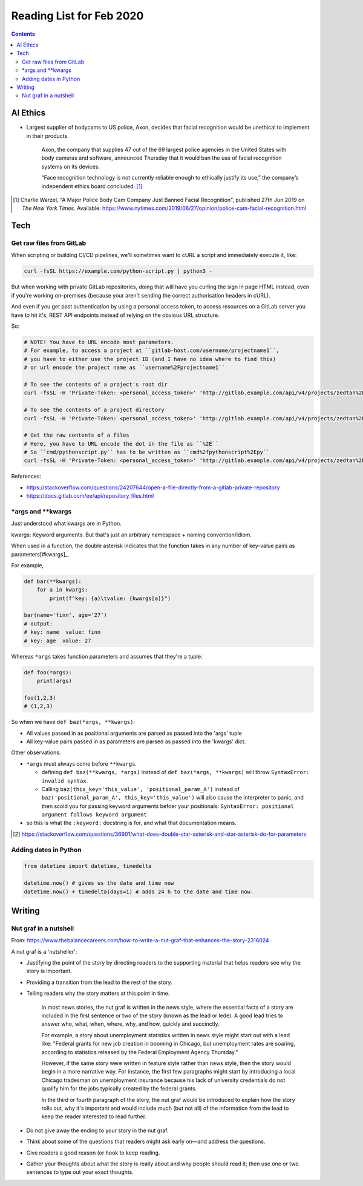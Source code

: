 Reading List for Feb 2020
*************************************

..  contents:: Contents
    :local:
    :depth: 3

..  sectnum:

AI Ethics
=========

- Largest supplier of bodycams to US police, Axon,
  decides that facial recognition would be
  unethical to implement in their products.

    Axon, the company that supplies 47 out of the
    69 largest police agencies in the United States
    with body cameras and software,
    announced Thursday that it would ban
    the use of facial recognition systems on its devices.

    “Face recognition technology is not currently
    reliable enough to ethically justify its use,”
    the company’s independent ethics board concluded.
    [#bodycam-ethics-nyt]_

..  [#bodycam-ethics-nyt] Charlie Warzel,
    "A Major Police Body Cam Company Just Banned Facial Recognition",
    published 27th Jun 2019
    on *The New York Times*.
    Available:
    https://www.nytimes.com/2019/06/27/opinion/police-cam-facial-recognition.html

Tech
========

Get raw files from GitLab
---------------------------

When scripting or building CI/CD pipelines,
we'll sometimes want to cURL a script and immediately execute it,
like:

..  code-block::

    curl -fsSL https://example.com/python-script.py | python3 -

But when working with private GitLab repositories, doing that
will have you curling the sign in page HTML instead, even if
you're working on-premises (because your aren't sending the correct
authorisation headers in cURL).

And even if you get past authentication by using a personal access token,
to access resources on a GitLab server you have to hit it's,
REST API endpoints instead of relying on the obvious URL structure.

So:

..  code-block::

    # NOTE! You have to URL encode most parameters.
    # For example, to access a project at ``gitlab-host.com/username/projectname1``,
    # you have to either use the project ID (and I have no idea where to find this)
    # or url encode the project name as ``username%2Fprojectname1``

    # To see the contents of a project's root dir
    curl -fsSL -H 'Private-Token: <personal_access_token>' 'http://gitlab.example.com/api/v4/projects/zedtan%2Fdoc-ops/repository/tree?ref=master'

    # To see the contents of a project directory
    curl -fsSL -H 'Private-Token: <personal_access_token>' 'http://gitlab.example.com/api/v4/projects/zedtan%2Fdoc-ops/repository/tree?path='<path/to/dir>'ref=master'

    # Get the raw contents of a files
    # Here, you have to URL encode the dot in the file as ``%2E``
    # So ``cmd/pythonscript.py`` has to be written as ``cmd%2fpythonscript%2Epy``
    curl -fsSL -H 'Private-Token: <personal_access_token>' 'http://gitlab.example.com/api/v4/projects/zedtan%2Fdoc-ops/repository/files/azure-publisher%2Fgenerate-sas-token%2Epy/raw?ref=master'


References:

- https://stackoverflow.com/questions/24207644/open-a-file-directly-from-a-gitlab-private-repository
- https://docs.gitlab.com/ee/api/repository_files.html

\*args and \*\*kwargs
------------------------

Just understood what kwargs are in Python.

kwargs: Keyword arguments. But that's just an
arbitrary namespace + naming convention/idiom.

When used in a function, the double asterisk
indicates that the function takes in any number
of key-value pairs as parameters[#kwargs]_.

For example,

..  code-block::

    def bar(**kwargs):
        for a in kwargs:
            print(f"key: {a}\tvalue: {kwargs[a]}")

    bar(name='finn', age='27')
    # output:
    # key: name  value: finn
    # key: age  value: 27

Whereas ``*args`` takes function parameters and assumes
that they're a tuple:

..  code-block::

    def foo(*args):
        print(args)

    foo(1,2,3)
    # (1,2,3)

So when we have ``def baz(*args, **kwargs)``:

- All values passed in as positional arguments
  are parsed as passed into the 'args' tuple
- All key-value pairs passed in as parameters
  are parsed as passed into the 'kwargs' dict.

Other observations:

- ``*args`` must always come before ``**kwargs``.

  - defining ``def baz(**kwargs, *args)`` instead
    of ``def baz(*args, **kwargs)`` will throw
    ``SyntaxError: invalid syntax``.
  - Calling ``baz(this_key='this_value', 'positional_param_A')``
    instead of ``baz('positional_param_A', this_key='this_value')``
    will also cause the interpreter to panic,
    and then scold you for passing keyword arguments
    befoer your positionals:
    ``SyntaxError: positional argument follows keyword argument``
- so this is what the ``:keyword:`` docstring is for,
  and what that documentation means.

.. [#kwargs] https://stackoverflow.com/questions/36901/what-does-double-star-asterisk-and-star-asterisk-do-for-parameters

Adding dates in Python
-------------------------

..  code-block::

    from datetime import datetime, timedelta

    datetime.now() # gives us the date and time now
    datetime.now() + timedelta(days=1) # adds 24 h to the date and time now.

Writing
=========

Nut graf in a nutshell
------------------------

From: https://www.thebalancecareers.com/how-to-write-a-nut-graf-that-enhances-the-story-2316024

A nut graf is a 'nutsheller':

- Justifying the point of the story
  by directing readers to the supporting material
  that helps readers see why the story is important.
- Providing a transition from the lead
  to the rest of the story.
- Telling readers why the story matters
  at this point in time.

    In most news stories, the nut graf is written in the news style,
    where the essential facts of a story are included in the first
    sentence or two of the story (known as the lead or lede).
    A good lead tries to answer
    who, what, when, where, why, and how, quickly and succinctly.

    For example, a story about unemployment statistics written
    in news style might start out with a lead like:
    "Federal grants for new job creation in booming in Chicago,
    but unemployment rates are soaring, according to statistics
    released by the Federal Employment Agency Thursday."

    However, if the same story were written in feature style
    rather than news style, then the story would begin in a more
    narrative way. For instance, the first few paragraphs might
    start by introducing a local Chicago tradesman on unemployment
    insurance because his lack of university credentials do not
    qualify him for the jobs typically created by the federal grants.

    In the third or fourth paragraph of the story, the nut
    graf would be introduced to explain how the story rolls out,
    why it's important and would include much (but not all)
    of the information from the lead to keep the
    reader interested to read further.

- Do not give away the ending to
  your story in the nut graf.
- Think about some of the questions that
  readers might ask early on—and address the questions.
- Give readers a good reason (or hook
  to keep reading.
- Gather your thoughts about what the story
  is really about and why people should read it;
  then use one or two sentences to type out your exact thoughts.

